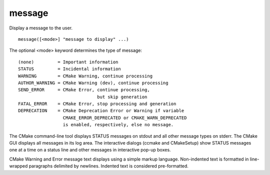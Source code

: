 message
-------

Display a message to the user.

::

  message([<mode>] "message to display" ...)

The optional <mode> keyword determines the type of message:

::

  (none)         = Important information
  STATUS         = Incidental information
  WARNING        = CMake Warning, continue processing
  AUTHOR_WARNING = CMake Warning (dev), continue processing
  SEND_ERROR     = CMake Error, continue processing,
                                but skip generation
  FATAL_ERROR    = CMake Error, stop processing and generation
  DEPRECATION    = CMake Deprecation Error or Warning if variable
                   CMAKE_ERROR_DEPRECATED or CMAKE_WARN_DEPRECATED
                   is enabled, respectively, else no message.

The CMake command-line tool displays STATUS messages on stdout and all
other message types on stderr.  The CMake GUI displays all messages in
its log area.  The interactive dialogs (ccmake and CMakeSetup) show
STATUS messages one at a time on a status line and other messages in
interactive pop-up boxes.

CMake Warning and Error message text displays using a simple markup
language.  Non-indented text is formatted in line-wrapped paragraphs
delimited by newlines.  Indented text is considered pre-formatted.
